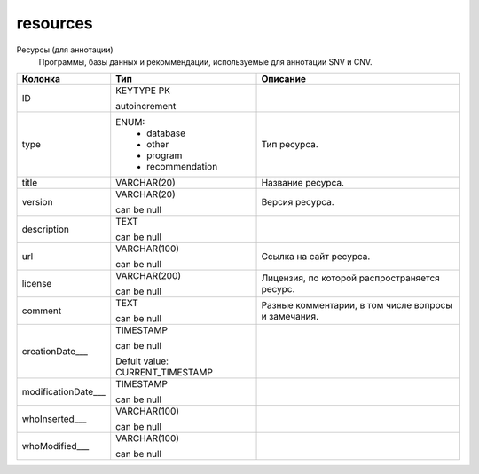 resources
=========

Ресурсы (для аннотации)
  Программы, базы данных и рекоммендации, используемые для аннотации SNV и CNV.

.. list-table::
   :header-rows: 1

   * - Колонка
     - Тип
     - Описание

   * - ID
     - KEYTYPE PK

       autoincrement
     - 

   * - type
     - ENUM: 
        * database
        * other
        * program
        * recommendation
     - Тип ресурса.

   * - title
     - VARCHAR(20)
     - Название ресурса.

   * - version
     - VARCHAR(20)

       can be null
     - Версия ресурса.

   * - description
     - TEXT

       can be null
     - 

   * - url
     - VARCHAR(100)

       can be null
     - Ссылка на сайт ресурса.

   * - license
     - VARCHAR(200)

       can be null
     - Лицензия, по которой распространяется ресурс.

   * - comment
     - TEXT

       can be null
     - Разные комментарии, в том числе вопросы и замечания.

   * - creationDate___
     - TIMESTAMP

       can be null

       Defult value: CURRENT_TIMESTAMP
     - 

   * - modificationDate___
     - TIMESTAMP

       can be null
     - 

   * - whoInserted___
     - VARCHAR(100)

       can be null
     - 

   * - whoModified___
     - VARCHAR(100)

       can be null
     - 

